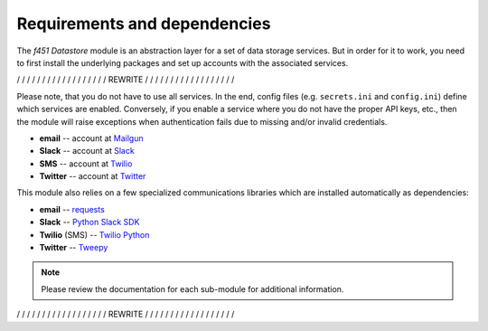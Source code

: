 Requirements and dependencies
=============================

The *f451 Datastore* module is an abstraction layer for a set of data storage services. But in order for it to work, you need to first install the underlying packages and set up accounts with the associated services.

/ / / / / / / / / / / / / / / / / / REWRITE / / / / / / / / / / / / / / / / / /

Please note, that you do not have to use all services. In the end, config files (e.g. ``secrets.ini`` and ``config.ini``) define which services are enabled. Conversely, if you enable a service where you do not have the proper API keys, etc., then the module will raise exceptions when authentication fails due to missing and/or invalid credentials.

- **email** -- account at `Mailgun <https://mailgun.com>`__
- **Slack** -- account at `Slack <https://slack.com>`__
- **SMS** -- account at `Twilio <https://twilio.com>`__
- **Twitter** -- account at `Twitter <https://slack.com>`__

This module also relies on a few specialized communications libraries which are installed automatically as dependencies:

- **email** -- `requests <https://docs.python-requests.org/en/latest/>`__
- **Slack** -- `Python Slack SDK <https://github.com/SlackAPI/python-slack-sdk>`__
- **Twilio** (SMS) -- `Twilio Python <https://github.com/twilio/twilio-python>`__
- **Twitter** -- `Tweepy <https://docs.tweepy.org/en/stable/index.html>`__

.. note:: Please review the documentation for each sub-module for additional information.

/ / / / / / / / / / / / / / / / / / REWRITE / / / / / / / / / / / / / / / / / /
